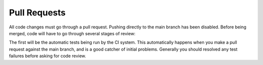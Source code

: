 Pull Requests
=============

All code changes must go through a pull request. Pushing directly to the main
branch has been disabled. Before being merged, code will have to go through
several stages of review:

The first will be the automatic tests being run by the CI system. This
automatically happens when you make a pull request against the main branch, and
is a good catcher of initial problems. Generally you should resolved any test
failures before asking for code review.
